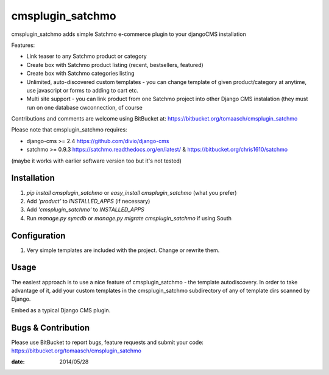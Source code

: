 =================
cmsplugin_satchmo
=================

cmsplugin_satchmo adds simple Satchmo e-commerce plugin to your djangoCMS
installation

Features:

- Link teaser to any Satchmo product or category
- Create box with Satchmo product listing (recent, bestsellers, featured)
- Create box with Satchmo categories listing
- Unlimited, auto-discovered custom templates - you can change template
  of given product/category at anytime, use javascript or forms to adding to cart etc.
- Multi site support - you can link product from one Satchmo project into other Django CMS instalation (they must run on one database cwconnection, of course

Contributions and comments are welcome using BitBucket at:
https://bitbucket.org/tomaasch/cmsplugin_satchmo

Please note that cmsplugin_satchmo requires:

* django-cms >= 2.4 https://github.com/divio/django-cms
* satchmo >= 0.9.3 https://satchmo.readthedocs.org/en/latest/ & https://bitbucket.org/chris1610/satchmo
(maybe it works with earlier software version too but it's not tested)

Installation
============

#. `pip install cmsplugin_satchmo` or `easy_install cmsplugin_satchmo` (what you prefer)
#. Add `'product'` to `INSTALLED_APPS` (if necessary)
#. Add `'cmsplugin_satchmo'` to `INSTALLED_APPS`
#. Run `manage.py syncdb` or `manage.py migrate cmsplugin_satchmo` if using South

Configuration
=============

#. Very simple templates are included with the project. Change or rewrite them.

Usage
=====

The easiest approach is to use a nice feature of cmsplugin_satchmo -
the template autodiscovery. In order to take advantage of it, add your custom
templates in the cmsplugin_satchmo subdirectory of any of template dirs scanned
by Django.

Embed as a typical Django CMS plugin.

Bugs & Contribution
===================

Please use BitBucket to report bugs, feature requests and submit your code:
https://bitbucket.org/tomaasch/cmsplugin_satchmo

:date: 2014/05/28

